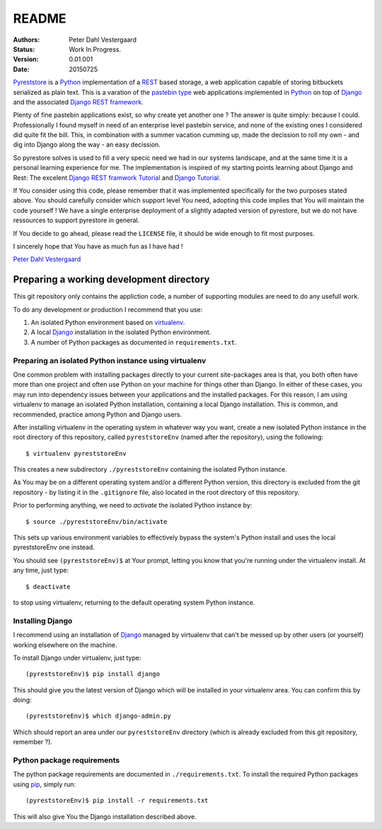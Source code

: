 .. -*- coding: utf-8; mode: rst; -*-
.. pyreststore

.. To be able to generate PDF files, install the texlive-latex-extra package

.. For the Python documentation, 
   this convention is used which you may follow:
    • # with overline, for parts
    • * with overline, for chapters
    • =, for sections
    • -, for subsections
    • ^, for subsubsections
    • ", for paragraphs


README
======

.. Bibliographic fields:

:Authors: Peter Dahl Vestergaard
:Status: Work In Progress.
:Version: 0.01.001
:Date: 20150725


`Pyreststore`_ is a `Python`_ implementation of a `REST`_ based storage, 
a web application capable of storing bitbuckets serialized as plain text. 
This is a varation of the `pastebin type`_ web applications implemented in
`Python`_ on top of `Django`_ and the associated `Django REST framework`_.

.. _`Pyreststore`: https://github.com/peterdv/pyreststore
.. _`Python`: https://www.python.org/
.. _`REST`: https://en.wikipedia.org/wiki/Representational_state_transfer
.. _`pastebin type`: https://en.wikipedia.org/wiki/Pastebin
.. _`Django`: https://www.djangoproject.com/
.. _`Django REST framework`: http://tomchristie.github.io/django-rest-framework/

Plenty of fine pastebin applications exist, so why create yet another one ?
The answer is quite simply: because I could.
Professionally I found myself in need of an enterprise level pastebin service, 
and none of the existing ones I considered did quite fit the bill. 
This, in combination with a summer vacation cumming up, 
made the decission to roll my own - 
and dig into Django along the way - an easy decission.

So pyrestore solves is used to fill a very specic need we had 
in our systems landscape, 
and at the same time it is a personal learning experience for me.
The implementation is inspired of my starting points learning about 
Django and Rest: The excelent `Django REST framwork Tutorial`_
and `Django Tutorial`_.

.. _`Django REST framwork Tutorial`: http://tomchristie.github.io/django-rest-framework/#tutorial
.. _`Django Tutorial`: https://docs.djangoproject.com/en/1.8/intro/tutorial01/

If You consider using this code, please remember that it was implemented 
specifically for the two purposes stated above. 
You should carefully consider which support level You need, 
adopting this code implies that You will maintain the code yourself !
We have a single enterprise deployment of a slightly adapted version of 
pyrestore, but we do not have ressources to support pyrestore in general.

If You decide to go ahead, please read the ``LICENSE`` file, 
it should be wide enough to fit most purposes.

I sincerely hope that You have as much fun as I have had !

`Peter Dahl Vestergaard`_

.. _`Peter Dahl Vestergaard`: https://dk.linkedin.com/in/peterdahlvestergaard


Preparing a working development directory
-----------------------------------------

This git repository only contains the appliction code, a number of 
supporting modules are need to do any usefull work.

To do any development or production I recommend that you use:

#. An isolated Python environment based on 
   `virtualenv`_. 

#. A local `Django`_ installation 
   in the isolated Python environment.

#. A number of Python packages as documented in ``requirements.txt``.

.. _`virtualenv`: https://virtualenv.pypa.io/


Preparing an isolated Python instance using virtualenv
^^^^^^^^^^^^^^^^^^^^^^^^^^^^^^^^^^^^^^^^^^^^^^^^^^^^^^

One common problem with installing packages directly to your 
current site-packages area is that, 
you both often have more than one project 
and often use Python on your machine for things other than Django. 
In either of these cases, you may run into dependency issues between your 
applications and the installed packages. 
For this reason, I am using virtualenv to manage 
an isolated Python installation, containing a local Django installation. 
This is common, and recommended, practice among Python and Django users.

After installing virtualenv in the operating system in whatever way you want, 
create a new isolated Python instance 
in the root directory of this repository, 
called ``pyreststoreEnv`` (named after the repository), 
using the following::

  $ virtualenv pyreststoreEnv

This creates a new subdirectory ``./pyreststoreEnv`` containing 
the isolated Python instance.

As You may be on a different operating system and/or 
a different Python version, 
this directory is excluded from the git repository - by listing it
in the ``.gitignore`` file, 
also located in the root directory of this repository.

Prior to performing anything, we need to *activate* the 
isolated Python instance by::

  $ source ./pyreststoreEnv/bin/activate

This sets up various environment variables 
to effectively bypass the system's Python install 
and uses the local pyreststoreEnv one instead.
 
You should see ``(pyreststoreEnv)$`` at Your prompt, 
letting you know that you're running under the 
virtualenv install. At any time, just type::

  $ deactivate

to stop using virtualenv, 
returning to the default operating system Python instance.


Installing Django
^^^^^^^^^^^^^^^^^

I recommend using an installation of `Django`_ 
managed by virtualenv that can't be messed up by other users (or yourself) 
working elsewhere on the machine. 

To install Django under virtualenv, just type::

  (pyreststoreEnv)$ pip install django

This should give you the latest version of Django 
which will be installed in your virtualenv area. 
You can confirm this by doing::

  (pyreststoreEnv)$ which django-admin.py

Which should report an area under our ``pyreststoreEnv`` directory
(which is already excluded from this git repository, remember ?).

Python package requirements
^^^^^^^^^^^^^^^^^^^^^^^^^^^

The python package requirements are documented in ``./requirements.txt``.
To install the required Python packages using `pip`_, simply run::

  (pyreststoreEnv)$ pip install -r requirements.txt

This will also give You the Django installation described above.

.. _`pip`: https://pip.pypa.io/

.. EOF
